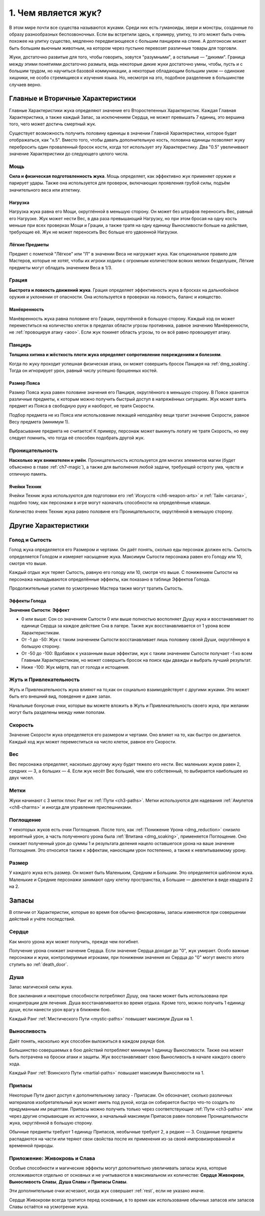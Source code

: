 .. _ch1-what-is-bug:
1. Чем является жук?
======================
В этом мире почти все существа называются жуками. Среди них есть гуманоиды, звери и монстры, созданные по образу разнообразных беспозвоночных. Если вы встретили здесь, к примеру, улитку, то это может быть очень похожее на улитку существо, медленно передвигающееся с большим панцирем на спине. А долгоносик может быть большим вьючным животным, на котором через пустыню перевозят различные товары для торговли.

Жуки, достаточно развитые для того, чтобы говорить, зовутся "разумными", а остальные — "дикими". Граница между этими понятиями достаточно размыта, ведь некоторые дикие жуки достаточно умны, чтобы, пусть и с большим трудом, но научиться базовой коммуникации, а некоторые обладающим большим умом — одинокие хищники, не особо стремящиеся к изучения языка. Но, несмотря на это, подобное разделение в большинстве случаев верно.

Главные и Вторичные Характеристики
-----------------------------------
Главные Характеристики жука определяют значение его Второстепенных Характеристик. Каждая Главная Характеристика, а также каждый Запас, за исключением Сердца, не может превышать 7 единиц, это вершина того, чего может достичь смертный жук.

Существует возможность получить половину единицы в значении Главной Характеристики, которое будет отображаться, как "х.5". Вместо того, чтобы давать дополнительную кость, половина единицы позволяет жуку перебросить один проваленный бросок кости, когда тот использует эту Характеристику. Два "0.5" увеличивают значение Характеристики до следующего целого числа.

Мощь
~~~~~~~~~~~~~~~
**Сила и физическая подготовленность жука**. Мощь определяет, как эффективно жук применяет оружие и парирует удары. Также она используется для проверок, включающих проявления грубой силы, подъём значительного веса или атлетику.

Нагрузка
"""""""""""
Нагрузка жука равна его Мощи, округлённой в меньшую сторону. Он может без штрафов переносить Вес, равный его Нагрузке. Жук может нести Вес, в два раза превышающий Нагрузку, но при этом бросая на одну кость меньше при всех проверках Мощи и Грации, а также тратя на одну единицу Выносливости больше на действия, требующие её. Жук не может переносить Вес больше его удвоенной Нагрузки.

Лёгкие Предметы
"""""""""""""""""""
Предмет с пометкой "Лёгкое" или "Л" в значении Веса не нагружает жука. Как опциональное правило для Мастеров, которые не хотят, чтобы их игроки ходили с огромным количеством всяких мелких безделушек, Лёгкие предметы могут обладать значением Веса в 1/3.

Грация
~~~~~~~~~~~~~~~
**Быстрота и ловкость движений жука**.
Грация определяет эффективность жука в бросках на дальнобойное оружия и уклонении от опасности. Она используется в проверках на ловкость, баланс и изящество.

Манёвренность
"""""""""""""""""""
Манёвренность жука равна половине его Грации, округлённой в большую сторону. Каждый ход он может переместиться на количество клеток в пределах области угрозы противника, равное значению Манёвренности, не :ref:`провоцируя атаку <aoo>`. Если жук покинет область угрозы, то он всё равно провоцирует атаку.

Панцирь
~~~~~~~~~~~~~~~
**Толщина хитина и жёсткость плоти жука определяет сопротивление повреждениям и болезням**.

Когда по жуку проходит успешная физическая атака, он может совершить бросок Панциря на :ref:`dmg_soaking`. Тогда он игнорирует урон, равный числу успешно брошенных костей.

Размер Пояса
"""""""""""""""""""
Размер Пояса жука равен половине значения его Панциря, округлённого в меньшую сторону. В Поясе хранятся различные предметы, к которым можно получить быстрый доступ в напряжённых ситуациях. Жук может взять предмет из Пояса в свободную руку и наоборот, не тратя Скорости.

Подбор предмета не из Пояса или использование лежащей неподалёку вещи тратит значение Скорости, равное Весу предмета (минимум 1).

Выбрасывание предмета не считается! К примеру, персонаж может выкинуть лопату не тратя Скорость, но ему следует помнить, что тогда её способен подобрать другой жук.

Проницательность
~~~~~~~~~~~~~~~~~
**Насколько жук внимателен и умён**.
Проницательность используется для многих элементов магии (будет объяснено в главе :ref:`ch7-magic`), а также для выполнения любой задачи, требующей остроту ума, чувств и отличную память.

Ячейки Техник
"""""""""""""""""""
Ячейки Техник жука используются для подготовки его :ref:`Искусств <ch6-weapon-arts>` и :ref:`Тайн <arcana>`, подобно тому, как персонажи в игре могут назначать способности на определённые клавиши.

Количество ячеек Техник жука равно половине его Проницательности, округлённой в меньшую сторону.

Другие Характеристики
-----------------------------------
Голод и Сытость
~~~~~~~~~~~~~~~~~~~
Голод жука определяется его Размером и чертами. Он даёт понять, сколько еды персонаж должен есть. Сытость определяется Голодом и измеряет насыщение жука. Максимум Сытости персонажа равен его Голоду или 10, смотря что выше.

Каждый отдых жук теряет Сытость, равную его голоду или 10, смотря что выше. С понижением Сытости на персонажа накладываются определённые эффекты, как показано в таблице Эффектов Голода.

Продолжительные усилия по усмотрению Мастера также могут тратить Сытость.

Эффекты Голода
"""""""""""""""""""
**Значение Сытости**: **Эффект**

* 0 или выше: Сон со значением Сытости 0 или выше полностью восполняет Душу жука и восстанавливает по единице Сердца за каждое действие Сна в лагере. Также жук восстанавливается от 1 урона всем Характеристикам.
* От -1 до -50: Жук с таким значением Сытости восстанавливает лишь половину своей Души, округлённую в большую сторону.
* От -50 до -100: Вдобавок к указанным выше эффектам, жук с таким значением Сытости получает -1 ко всем Главным Характеристикам, но может совершить бросок на поиск еды дважды и выбрать лучший результат.
* Ниже -100: Жук мёртв, пал от голода и истощения.

Жуть и Привлекательность
~~~~~~~~~~~~~~~~~~~~~~~~~~~~
Жуть и Привлекательность жука влияют на то,как он социально взаимодействует с другими жуками. Это может быть его внешний вид, поведение и даже запах.

Начальные бонусные очки, которые вы можете вложить в Жуть и Привлекательность своего жука, при желании могут быть разделены между ними пополам.

Скорость
~~~~~~~~~~~~~~~~~~~~~~~~~~~~
Значение Скорости жука определяется его размером и чертами. Оно влияет на то, как быстро он двигается. Каждый ход жук может переместиться на число клеток, равное его Скорости.

Вес
~~~~~~~~~~~~~
Вес персонажа определяет, насколько другому жуку будет тяжело его нести. Вес маленьких жуков равен 2, средних — 3, а больших — 4. Если жук несёт Вес больший, чем его собственный, то выбирается наибольшее из двух чисел.

.. _notches:
Метки
~~~~~~~~~~~~~
Жуки начинают с 3 меток плюс Ранг их :ref:`Пути <ch3-paths>`. Метки используются для надевания :ref:`Амулетов <ch8-charms>` и иногда для управления приспешниками.

.. _absorption:
Поглощение
~~~~~~~~~~~~~
У некоторых жуков есть очки Поглощения. После того, как :ref:`Понижение Урона <dmg_reduction>` снизило вероятный урон, а часть полученного урона была :ref:`Впитана <dmg_soaking>`, применяется Поглощение. Оно снижает полученный урон до суммы 1 и результата деления нацело оставшегося урона на ваше значение Поглощения. Это относится также к эффектам, наносящим урон постепенно, а также к невпитываемому урону.

Размер
~~~~~~~~~~~~~
У каждого жука есть размер. Он может быть Маленьким, Средним и Большим. Это определяется шаблоном жука. Маленькие и Средние персонажи занимают одну клетку пространства, а Большие — двеклетки в виде квадрата 2 на 2.

Запасы
-----------------------------------
В отличии от Характеристик, которые во время боя обычно фиксированы, запасы изменяются при совершении действий и учёте последствий.

Сердце
~~~~~~~~~~~~~
Как много урона жук может получить, прежде чем погибнет.

Получение урона снижает значение Сердца. Если значение Сердца доходит до "0", жук умирает. Особо важные персонажи и жуки, контролируемые игроками, при понижении значения их Сердца до "0" могут вместо этого ступить во :ref:`death_door`.

Душа
~~~~~~~~~~~~~
Запас магической силы жука.

Все заклинания и некоторые способности потребляют Душу, она также может быть использована при концентрации для лечения. Душа восстанавливается во время отдыха. Кроме того, можно получить 1 единицу души, если нанести урон врагу в ближнем бою.

Каждый Ранг :ref:`Мистического Пути <mystic-paths>` повышает максимум Души на 1.

Выносливость
~~~~~~~~~~~~~
Даёт понять, насколько жук способен выложиться в каждом раунде боя.

Большинство совершаемых в бою действий потребляют минимум 1 единицу Выносливости. Также она может быть потрачена на броски атаки и защиты. Жук восстанавливает свою Выносливость в начале каждого своего хода.

Каждый Ранг :ref:`Воинского Пути <martial-paths>` повышает максимум Выносливости на 1.

.. _stash:
Припасы
~~~~~~~~~~~~~
Некоторые Пути дают доступ к дополнительному запасу - Припасам. Он обозначает, сколько различных материалов изобретательный жук может иметь под рукой, когда он собирается быстро что-то создать по придуманным им рецептам. Припасы можно получить только через соответствующие :ref:`Пути <ch3-paths>` или через другие открывающие их источники, а начальный максимум Припасов равен половине Проницательности жука, округлённой в большую сторону.

Обычные предметы требуют 1 единицу Припасов, необычные требуют 2, а редкие — 3. Созданные предметы распадаются на части или теряют свои свойства после их применения из-за своей импровизированной и временной природы.

.. _lifeblood:
.. _glory:
Приложение: Живокровь и Слава
~~~~~~~~~~~~~~~~~~~~~~~~~~~~~~~~~~~~~~~
Особые способности и магические эффекты могут дополнительно увеличивать запасы жука, которые отслеживаются отдельно от основных и не учитываются в максимальном их количестве: **Сердце Живокрови**, **Выносливость Славы**, **Душа Славы** и **Припасы Славы**.

Эти дополнительные очки исчезают, когда жук совершает :ref:`rest`, если не указано иначе.

Сердце Живокрови всегда тратится перед основным, в то время как использование обычных запасов или запасов Славы остаётся на усмотрение жука.
